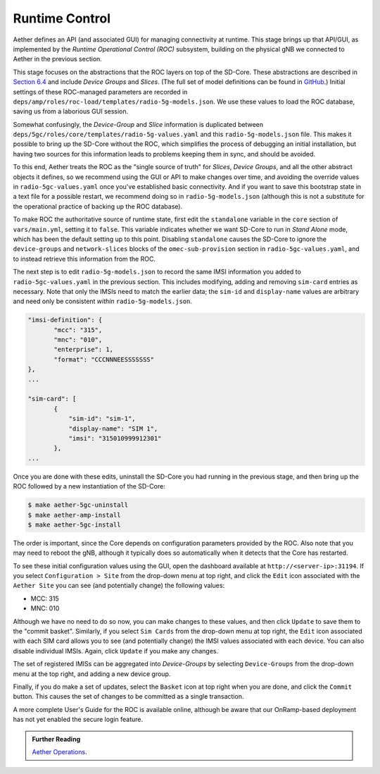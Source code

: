 Runtime Control
-----------------------------------

Aether defines an API (and associated GUI) for managing connectivity
at runtime. This stage brings up that API/GUI, as implemented by the
*Runtime Operational Control (ROC)* subsystem, building on the
physical gNB we connected to Aether in the previous section.

This stage focuses on the abstractions that the ROC layers on top of
the SD-Core. These abstractions are described in `Section 6.4
<https://5g.systemsapproach.org/cloud.html#connectivity-api>`__ and
include *Device Groups* and *Slices*. (The full set of model
definitions can be found in `GitHub
<https://github.com/onosproject/aether-models>`__.)  Initial settings
of these ROC-managed parameters are recorded in
``deps/amp/roles/roc-load/templates/radio-5g-models.json``. We use these
values to load the ROC database, saving us from a laborious GUI
session.

Somewhat confusingly, the *Device-Group* and *Slice* information is
duplicated between ``deps/5gc/roles/core/templates/radio-5g-values.yaml``
and this ``radio-5g-models.json`` file. This makes it possible to bring
up the SD-Core without the ROC, which simplifies the process of
debugging an initial installation, but having two sources for this
information leads to problems keeping them in sync, and should be
avoided.

To this end, Aether treats the ROC as the "single source of truth" for
*Slices*, *Device Groups*, and all the other abstract objects it
defines, so we recommend using the GUI or API to make changes over
time, and avoiding the override values in ``radio-5gc-values.yaml``
once you've established basic connectivity. And if you want to save
this bootstrap state in a text file for a possible restart, we
recommend doing so in ``radio-5g-models.json`` (although this is not a
substitute for the operational practice of backing up the ROC
database).

To make ROC the authoritative source of runtime state, first edit the
``standalone`` variable in the ``core`` section of ``vars/main.yml``,
setting it to ``false``. This variable indicates whether we want
SD-Core to run in *Stand Alone* mode, which has been the default
setting up to this point. Disabling ``standalone`` causes the SD-Core
to ignore the ``device-groups`` and ``network-slices`` blocks of the
``omec-sub-provision`` section in ``radio-5gc-values.yaml``, and to instead
retrieve this information from the ROC.

The next step is to edit ``radio-5g-models.json`` to record the same
IMSI information you added to ``radio-5gc-values.yaml`` in the
previous section.  This includes modifying, adding and removing
``sim-card`` entries as necessary. Note that only the IMSIs need to
match the earlier data; the ``sim-id`` and ``display-name`` values are
arbitrary and need only be consistent *within* ``radio-5g-models.json``.

.. code-block::

   "imsi-definition": {
          "mcc": "315",
          "mnc": "010",
          "enterprise": 1,
          "format": "CCCNNNEESSSSSSS"
   },
   ...

   "sim-card": [
          {
              "sim-id": "sim-1",
              "display-name": "SIM 1",
              "imsi": "315010999912301"
          },
   ...

Once you are done with these edits, uninstall the SD-Core you had
running in the previous stage, and then bring up the ROC followed by a
new instantiation of the SD-Core:

.. code-block::

   $ make aether-5gc-uninstall
   $ make aether-amp-install
   $ make aether-5gc-install

The order is important, since the Core depends on configuration
parameters provided by the ROC. Also note that you may need to reboot
the gNB, although it typically does so automatically when it detects
that the Core has restarted.

To see these initial configuration values using the GUI, open the
dashboard available at ``http://<server-ip>:31194``. If you select
``Configuration > Site`` from the drop-down menu at top right, and
click the ``Edit`` icon associated with the ``Aether Site`` you can
see (and potentially change) the following values:

* MCC: 315
* MNC: 010

Although we have no need to do so now, you can make changes to these
values, and then click ``Update`` to save them to the "commit basket".
Similarly, if you select ``Sim Cards`` from the drop-down menu at top
right, the ``Edit`` icon associated with each SIM card allows you to
see (and potentially change) the IMSI values associated with each device.
You can also disable individual IMSIs. Again, click ``Update`` if you
make any changes.

The set of registered IMISs can be aggregated into *Device-Groups* by
selecting ``Device-Groups`` from the drop-down menu at the top right,
and adding a new device group.

Finally, if you do make a set of updates, select the ``Basket`` icon
at top right when you are done, and click the ``Commit`` button. This
causes the set of changes to be committed as a single transaction.

A more complete User's Guide for the ROC is available online, although
be aware that our OnRamp-based deployment has not yet enabled the
secure login feature.

.. _reading_roc:
.. admonition:: Further Reading

    `Aether Operations
    <https://docs.aetherproject.org/master/operations/gui.html>`__.
